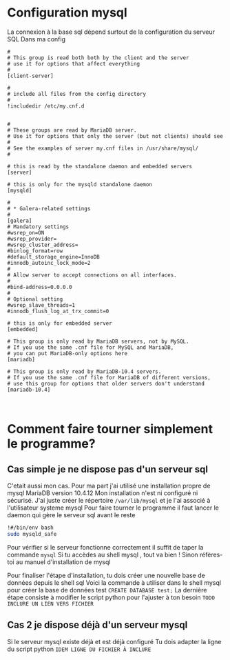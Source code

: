 
* Configuration mysql

La connexion à la base sql  dépend surtout de la configuration du serveur SQL
Dans ma config
#+BEGIN_SRC text
  #
  # This group is read both both by the client and the server
  # use it for options that affect everything
  #
  [client-server]

  #
  # include all files from the config directory
  #
  !includedir /etc/my.cnf.d

#+END_SRC

#+BEGIN_SRC text
  #
  # These groups are read by MariaDB server.
  # Use it for options that only the server (but not clients) should see
  #
  # See the examples of server my.cnf files in /usr/share/mysql/
  #

  # this is read by the standalone daemon and embedded servers
  [server]

  # this is only for the mysqld standalone daemon
  [mysqld]

  #
  # * Galera-related settings
  #
  [galera]
  # Mandatory settings
  #wsrep_on=ON
  #wsrep_provider=
  #wsrep_cluster_address=
  #binlog_format=row
  #default_storage_engine=InnoDB
  #innodb_autoinc_lock_mode=2
  #
  # Allow server to accept connections on all interfaces.
  #
  #bind-address=0.0.0.0
  #
  # Optional setting
  #wsrep_slave_threads=1
  #innodb_flush_log_at_trx_commit=0

  # this is only for embedded server
  [embedded]

  # This group is only read by MariaDB servers, not by MySQL.
  # If you use the same .cnf file for MySQL and MariaDB,
  # you can put MariaDB-only options here
  [mariadb]

  # This group is only read by MariaDB-10.4 servers.
  # If you use the same .cnf file for MariaDB of different versions,
  # use this group for options that older servers don't understand
  [mariadb-10.4]


#+END_SRC

* Comment faire tourner simplement le programme?
** Cas simple je ne dispose pas d'un serveur sql
C'etait aussi mon cas.
Pour ma part j'ai utilisé une installation propre de mysql MariaDB version 10.4.12
Mon installation n'est ni configuré ni sécurisé.
J'ai juste créer le répertoire ~/var/lib/mysql~ et je l'ai associé à  l'utilisateur systeme mysql
Pour faire tourner le programme il faut lancer le daemon qui gère le serveur sql avant le reste

#+BEGIN_SRC bash
!#/bin/env bash
sudo mysqld_safe
#+END_SRC

Pour vérifier si le serveur fonctionne correctement 
il suffit de taper la commande ~mysql~
Si tu accèdes au shell mysql , tout va bien !
Sinon réfères-toi au manuel d'installation de mysql

Pour finaliser l'étape d'installation, tu dois créer une nouvelle base de données depuis le shell sql
Voici la commande à utiliser dans le shell mysql pour créer la base de données test
~CREATE DATABASE test;~ 
La dernière étape consiste à modifier le script python pour l'ajuster à ton besoin
=TODO INCLURE UN LIEN VERS FICHIER=

** Cas 2 je dispose déjà d'un serveur mysql
Si le serveur mysql existe déjà et est déjà configuré
Tu dois adapter la ligne du script python
=IDEM LIGNE DU FICHIER À INCLURE=

